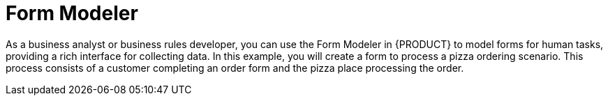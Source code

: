 [id='form_modeler_pizza_intro']
= Form Modeler

As a business analyst or business rules developer, you can use the Form Modeler in {PRODUCT} to model forms for human tasks, providing a rich interface for collecting data. In this example, you will create a form to process a pizza ordering scenario. This process consists of a customer completing an order form and the pizza place processing the order.
